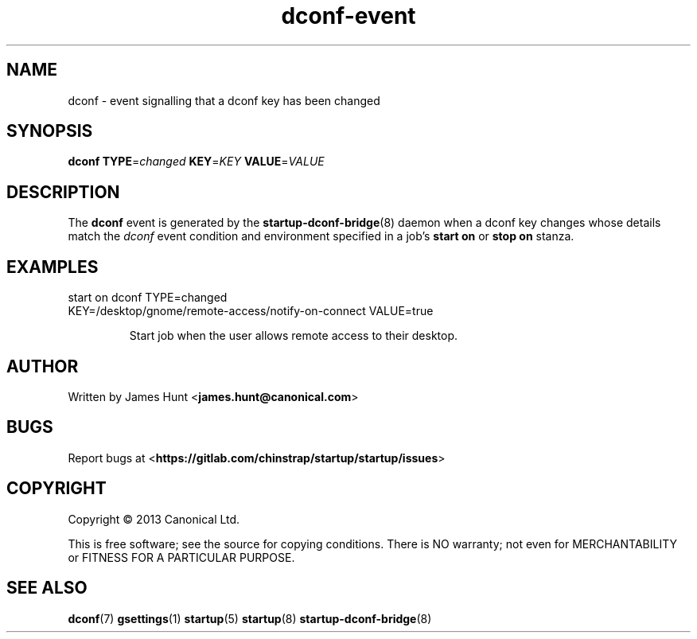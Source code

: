 .TH dconf\-event 7 2013-07-09 startup
.\"
.SH NAME
dconf \- event signalling that a dconf key has been changed
.\"
.SH SYNOPSIS
.B dconf
.BI TYPE\fR= changed
.BI KEY\fR= KEY
.BI VALUE\fR= VALUE
.\"
.SH DESCRIPTION

The
.B dconf
event is generated by the
.BR startup\-dconf\-bridge (8)
daemon when a dconf key changes whose details match the
.I dconf
event condition and environment specified in a job's
.B start on
or
.B stop on
stanza.

.\"
.SH EXAMPLES
.\"
.IP "start on dconf TYPE=changed KEY=/desktop/gnome/remote-access/notify-on-connect VALUE=true"

Start job when the user allows remote access to their desktop.
.\"
.SH AUTHOR
Written by James Hunt
.RB < james.hunt@canonical.com >
.\"
.SH BUGS
Report bugs at 
.RB < https://gitlab.com/chinstrap/startup/startup/issues >
.\"
.SH COPYRIGHT
Copyright \(co 2013 Canonical Ltd.
.PP
This is free software; see the source for copying conditions.  There is NO
warranty; not even for MERCHANTABILITY or FITNESS FOR A PARTICULAR PURPOSE.
.\"
.SH SEE ALSO
.BR dconf (7)
.BR gsettings (1)
.BR startup (5)
.BR startup (8)
.BR startup\-dconf\-bridge (8)
